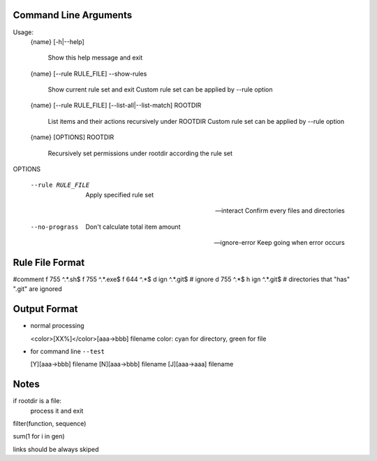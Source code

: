 Command Line Arguments
----------------------

Usage:
    {name} [-h|--help]

        Show this help message and exit

    {name} [--rule RULE_FILE] --show-rules

        Show current rule set and exit
        Custom rule set can be applied by --rule option

    {name} [--rule RULE_FILE] [--list-all|--list-match] ROOTDIR

        List items and their actions recursively under ROOTDIR
        Custom rule set can be applied by --rule option

    {name} [OPTIONS] ROOTDIR

        Recursively set permissions under rootdir according the rule set

OPTIONS

    --rule RULE_FILE        Apply specified rule set

    --interact              Confirm every files and directories

    --no-prograss           Don't calculate total item amount

    --ignore-error          Keep going when error occurs

Rule File Format
----------------
#comment
f 755 ^.*\.sh$
f 755 ^.*\.exe$
f 644 ^.*$
d ign ^.*\.git$ # ignore
d 755 ^.*$
h ign ^.*\.git$ # directories that "has" ".git" are ignored

Output Format
-------------

-   normal processing

    <color>[XX%]</color>[aaa->bbb] filename
    color: cyan for directory, green for file

-   for command line ``--test``

    [Y][aaa->bbb] filename
    [N][aaa->bbb] filename
    [J][aaa->aaa] filename


Notes
-----

if rootdir is a file:
    process it and exit

filter(function, sequence)

sum(1 for i in gen)

links should be always skiped
